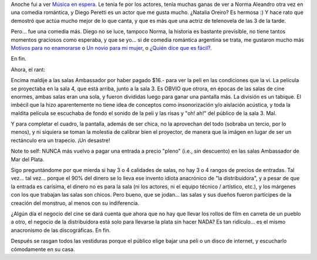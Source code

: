 .. title: Música en espera
.. slug: musica_en_espera
.. date: 2009-04-10 12:09:29 UTC-03:00
.. tags: Cine
.. category: 
.. link: 
.. description: 
.. type: text
.. author: cHagHi
.. from_wp: True

Anoche fui a ver `Música en espera`_. Le tenía fe por los actores, tenía
muchas ganas de ver a Norma Aleandro otra vez en una comedia romántica,
y Diego Peretti es un actor que me gusta mucho. ¿Natalia Oreiro? Es
hermosa :) Y hace rato que demostró que actúa mucho mejor de lo que
canta, y que es más que una actriz de telenovela de las 3 de la tarde.

Pero... fue una comedia más. Diego no se luce, tampoco Norma, la
historia es bastante previsible, no tiene tantos momentos graciosos como
esperaba, y que se yo... si de comedia romántica argentina se trata, me
gustaron mucho más `Motivos para no enamorarse`_ o `Un novio para mi
mujer`_, o `¿Quién dice que es fácil?`_.

En fin.

Ahora, el rant:

Encima maldije a las salas Ambassador por haber pagado $16.- para ver la
peli en las condiciones que la vi. La película se proyectaba en la sala
4, que está arriba, junto a la sala 3. Es OBVIO que otrora, en épocas de
las salas de cine enormes, ambas salas eran una sola, y fueron divididas
luego para ganar una pantalla más. La división es un tabique. El imbécil
que la hizo aparentemente no tiene idea de conceptos como insonorización
y/o aislación acústica, y toda la maldita película se escuchaba de fondo
el sonido de la peli y las risas y "oh! ah!" del público de la sala 3.
Mal.

Y para completar el cuadro, la pantalla, además de ser chica, no la
aprovechan del todo (sobraba un tercio, por lo menos), y ni siquiera se
toman la molestia de calibrar bien el proyector, de manera que la imágen
en lugar de ser un rectánculo era un trapecio. ¡Un desastre!

Note to self: NUNCA más vuelvo a pagar una entrada a precio "pleno"
(i.e., sin descuento) en las salas Ambassador de Mar del Plata.

Sigo preguntándome por que mierda si hay 3 o 4 calidades de salas, no
hay 3 o 4 rangos de precios de entradas. Tal vez... tal vez... porque el
90% del dinero se lo lleva ese invento idiota anacrónico de "la
distribuidora", y a pesar de que la entrada es carísima, el dinero no es
para la sala (ni los actores, ni el equipo técnico / artístico, etc.), y
los márgenes con los que trabajan las salas son chicos. Pero bueno, que
se jodan... las salas y sus dueños fueron partícipes de la creación del
monstruo, al menos con su indiferencia.

¿Algún día el negocio del cine se dará cuenta que ahora que no hay que
llevar los rollos de film en carreta de un pueblo a otro, el negocio de
la distribuidora está solo para llevarse la plata sin hacer NADA? Es tan
ridículo... es el mismo anacronismo de las discográficas. En fin.

Después se rasgan todos las vestiduras porque el público elige bajar una
peli o un disco de internet, y escucharlo cómodamente en su casa.

 

.. _Música en espera: http://www.imdb.com/title/tt1372282/
.. _Motivos para no enamorarse: http://www.imdb.com/title/tt1260712/
.. _Un novio para mi mujer: http://www.imdb.com/title/tt1280534/
.. _¿Quién dice que es fácil?: http://www.imdb.com/title/tt0483759/
